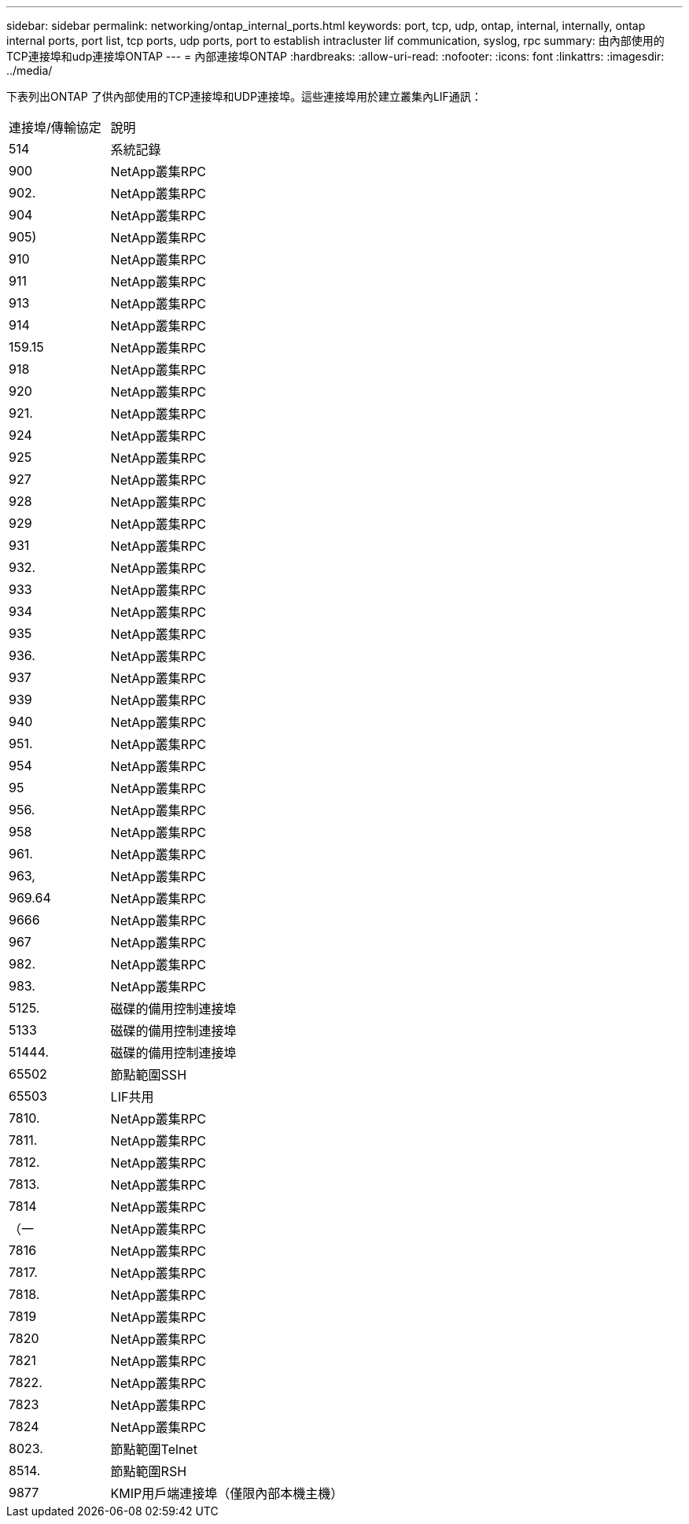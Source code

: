 ---
sidebar: sidebar 
permalink: networking/ontap_internal_ports.html 
keywords: port, tcp, udp, ontap, internal, internally, ontap internal ports, port list, tcp ports, udp ports, port to establish intracluster lif communication, syslog, rpc 
summary: 由內部使用的TCP連接埠和udp連接埠ONTAP 
---
= 內部連接埠ONTAP
:hardbreaks:
:allow-uri-read: 
:nofooter: 
:icons: font
:linkattrs: 
:imagesdir: ../media/


[role="lead"]
下表列出ONTAP 了供內部使用的TCP連接埠和UDP連接埠。這些連接埠用於建立叢集內LIF通訊：

[cols="30,70"]
|===


| 連接埠/傳輸協定 | 說明 


| 514 | 系統記錄 


| 900 | NetApp叢集RPC 


| 902. | NetApp叢集RPC 


| 904 | NetApp叢集RPC 


| 905) | NetApp叢集RPC 


| 910 | NetApp叢集RPC 


| 911 | NetApp叢集RPC 


| 913 | NetApp叢集RPC 


| 914 | NetApp叢集RPC 


| 159.15 | NetApp叢集RPC 


| 918 | NetApp叢集RPC 


| 920 | NetApp叢集RPC 


| 921. | NetApp叢集RPC 


| 924 | NetApp叢集RPC 


| 925 | NetApp叢集RPC 


| 927 | NetApp叢集RPC 


| 928 | NetApp叢集RPC 


| 929 | NetApp叢集RPC 


| 931 | NetApp叢集RPC 


| 932. | NetApp叢集RPC 


| 933 | NetApp叢集RPC 


| 934 | NetApp叢集RPC 


| 935 | NetApp叢集RPC 


| 936. | NetApp叢集RPC 


| 937 | NetApp叢集RPC 


| 939 | NetApp叢集RPC 


| 940 | NetApp叢集RPC 


| 951. | NetApp叢集RPC 


| 954 | NetApp叢集RPC 


| 95 | NetApp叢集RPC 


| 956. | NetApp叢集RPC 


| 958 | NetApp叢集RPC 


| 961. | NetApp叢集RPC 


| 963, | NetApp叢集RPC 


| 969.64 | NetApp叢集RPC 


| 9666 | NetApp叢集RPC 


| 967 | NetApp叢集RPC 


| 982. | NetApp叢集RPC 


| 983. | NetApp叢集RPC 


| 5125. | 磁碟的備用控制連接埠 


| 5133 | 磁碟的備用控制連接埠 


| 51444. | 磁碟的備用控制連接埠 


| 65502 | 節點範圍SSH 


| 65503 | LIF共用 


| 7810. | NetApp叢集RPC 


| 7811. | NetApp叢集RPC 


| 7812. | NetApp叢集RPC 


| 7813. | NetApp叢集RPC 


| 7814 | NetApp叢集RPC 


| （一 | NetApp叢集RPC 


| 7816 | NetApp叢集RPC 


| 7817. | NetApp叢集RPC 


| 7818. | NetApp叢集RPC 


| 7819 | NetApp叢集RPC 


| 7820 | NetApp叢集RPC 


| 7821 | NetApp叢集RPC 


| 7822. | NetApp叢集RPC 


| 7823 | NetApp叢集RPC 


| 7824 | NetApp叢集RPC 


| 8023. | 節點範圍Telnet 


| 8514. | 節點範圍RSH 


| 9877 | KMIP用戶端連接埠（僅限內部本機主機） 
|===